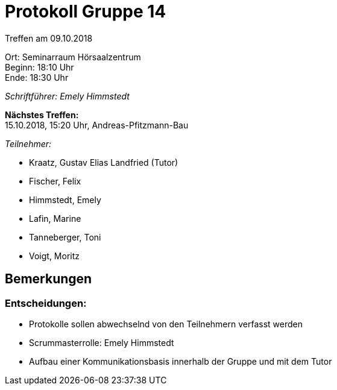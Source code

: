 = Protokoll Gruppe 14

Treffen am 09.10.2018

Ort:      Seminarraum Hörsaalzentrum +
Beginn:   18:10 Uhr +
Ende:     18:30 Uhr

__Schriftführer: Emely Himmstedt__

*Nächstes Treffen:* +
15.10.2018, 15:20 Uhr, Andreas-Pfitzmann-Bau

__Teilnehmer:__

- Kraatz, Gustav Elias Landfried (Tutor)
- Fischer, Felix
- Himmstedt, Emely
- Lafin, Marine
- Tanneberger, Toni
- Voigt, Moritz

== Bemerkungen

=== Entscheidungen:

- Protokolle sollen abwechselnd von den Teilnehmern verfasst werden
- Scrummasterrolle: Emely Himmstedt
- Aufbau einer Kommunikationsbasis innerhalb der Gruppe und mit dem Tutor
